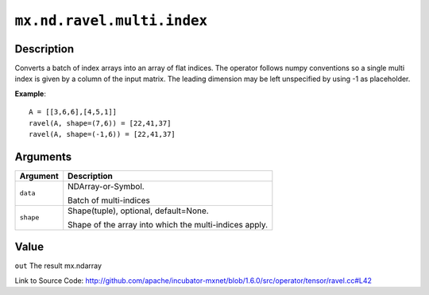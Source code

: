 

``mx.nd.ravel.multi.index``
======================================================

Description
----------------------

Converts a batch of index arrays into an array of flat indices. The operator follows numpy conventions so a single multi index is given by a column of the input matrix. The leading dimension may be left unspecified by using -1 as placeholder.


**Example**::

	 
	 A = [[3,6,6],[4,5,1]]
	 ravel(A, shape=(7,6)) = [22,41,37]
	 ravel(A, shape=(-1,6)) = [22,41,37]
	 


Arguments
------------------

+----------------------------------------+------------------------------------------------------------+
| Argument                               | Description                                                |
+========================================+============================================================+
| ``data``                               | NDArray-or-Symbol.                                         |
|                                        |                                                            |
|                                        | Batch of multi-indices                                     |
+----------------------------------------+------------------------------------------------------------+
| ``shape``                              | Shape(tuple), optional, default=None.                      |
|                                        |                                                            |
|                                        | Shape of the array into which the multi-indices apply.     |
+----------------------------------------+------------------------------------------------------------+

Value
----------

``out`` The result mx.ndarray


Link to Source Code: http://github.com/apache/incubator-mxnet/blob/1.6.0/src/operator/tensor/ravel.cc#L42

